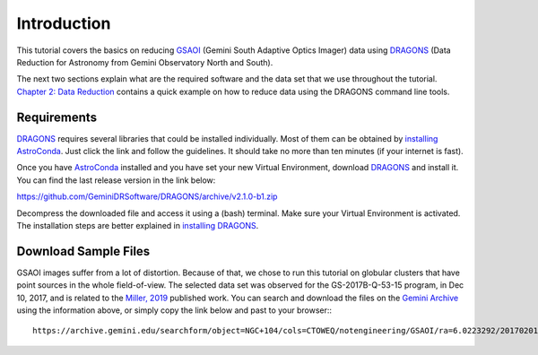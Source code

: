 .. 01_introduction.rst

.. _`AstroConda`: https://astroconda.readthedocs.io/en/latest/
.. _`DRAGONS`: https://github.com/GeminiDRSoftware/DRAGONS
.. _`installing AstroConda`: https://astroconda.readthedocs.io/en/latest/getting_started.html#getting-started-jump
.. _`installing DRAGONS`: https://dragons-recipe-system-users-manual.readthedocs.io/en/latest/install.html


.. _introduction:

************
Introduction
************

This tutorial covers the basics on reducing
`GSAOI <https://www.gemini.edu/sciops/instruments/gsaoi/>`_ (Gemini
South Adaptive Optics Imager) data using `DRAGONS`_ (Data
Reduction for Astronomy from Gemini Observatory North and
South).

The next two sections explain what are the required software and the data set
that we use throughout the tutorial.
`Chapter 2: Data Reduction <command_line_data_reduction>`_ contains a
quick example on how to reduce data using the DRAGONS command line tools.


.. _requirements:

Requirements
============

`DRAGONS`_ requires several libraries that could be installed individually. Most
of them can be obtained by `installing AstroConda`_. Just click the link and
follow the guidelines. It should take no more than ten minutes (if your internet
is fast).

Once you have `AstroConda`_ installed and you have set your new Virtual
Environment, download `DRAGONS`_ and install it. You can find the last release
version in the link below:

https://github.com/GeminiDRSoftware/DRAGONS/archive/v2.1.0-b1.zip

Decompress the downloaded file and access it using a (bash) terminal. Make sure
your Virtual Environment is activated. The installation steps are better
explained in `installing DRAGONS`_.


.. _download_sample_files:

Download Sample Files
=====================

GSAOI images suffer from a lot of distortion. Because of that, we chose to
run this tutorial on globular clusters that have point sources in the whole
field-of-view. The selected data set was observed for the GS-2017B-Q-53-15
program, in Dec 10, 2017, and is related to the
`Miller, 2019 <https://ui.adsabs.harvard.edu/#abs/2019AAS...23325007M/abstract>`_
published work. You can search and download the files on the
`Gemini Archive <https://archive.gemini.edu/searchform>`_ using the information
above, or simply copy the link below and past to your browser:::

    https://archive.gemini.edu/searchform/object=NGC+104/cols=CTOWEQ/notengineering/GSAOI/ra=6.0223292/20170201-20171231/science/dec=-72.0814444/NotFail/OBJECT


